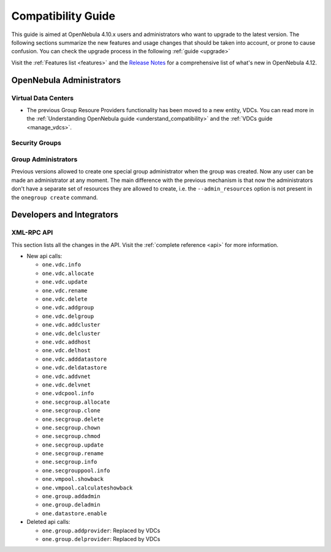 .. _compatibility:

====================
Compatibility Guide
====================

This guide is aimed at OpenNebula 4.10.x users and administrators who want to upgrade to the latest version. The following sections summarize the new features and usage changes that should be taken into account, or prone to cause confusion. You can check the upgrade process in the following :ref:`guide <upgrade>`

Visit the :ref:`Features list <features>` and the `Release Notes <http://opennebula.org/software/release/>`_ for a comprehensive list of what's new in OpenNebula 4.12.

OpenNebula Administrators
================================================================================

Virtual Data Centers
--------------------------------------------------------------------------------

- The previous Group Resoure Providers functionality has been moved to a new entity, VDCs. You can read more in the :ref:`Understanding OpenNebula guide <understand_compatibility>` and the :ref:`VDCs guide <manage_vdcs>`.

Security Groups
--------------------------------------------------------------------------------

.. todo:: previous FW drivers and new security groups

Group Administrators
--------------------------------------------------------------------------------

Previous versions allowed to create one special group administrator when the group was created. Now any user can be made an administrator at any moment. The main difference with the previous mechanism is that now the administrators don't have a separate set of resources they are allowed to create, i.e. the ``--admin_resources`` option is not present in the ``onegroup create`` command.

Developers and Integrators
================================================================================

XML-RPC API
--------------------------------------------------------------------------------

This section lists all the changes in the API. Visit the :ref:`complete reference <api>` for more information.

* New api calls:

  * ``one.vdc.info``
  * ``one.vdc.allocate``
  * ``one.vdc.update``
  * ``one.vdc.rename``
  * ``one.vdc.delete``
  * ``one.vdc.addgroup``
  * ``one.vdc.delgroup``
  * ``one.vdc.addcluster``
  * ``one.vdc.delcluster``
  * ``one.vdc.addhost``
  * ``one.vdc.delhost``
  * ``one.vdc.adddatastore``
  * ``one.vdc.deldatastore``
  * ``one.vdc.addvnet``
  * ``one.vdc.delvnet``
  * ``one.vdcpool.info``
  * ``one.secgroup.allocate``
  * ``one.secgroup.clone``
  * ``one.secgroup.delete``
  * ``one.secgroup.chown``
  * ``one.secgroup.chmod``
  * ``one.secgroup.update``
  * ``one.secgroup.rename``
  * ``one.secgroup.info``
  * ``one.secgrouppool.info``
  * ``one.vmpool.showback``
  * ``one.vmpool.calculateshowback``
  * ``one.group.addadmin``
  * ``one.group.deladmin``
  * ``one.datastore.enable``

* Deleted api calls:

  * ``one.group.addprovider``: Replaced by VDCs
  * ``one.group.delprovider``: Replaced by VDCs
